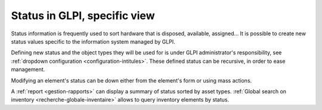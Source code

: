 Status in GLPI, specific view
-----------------------------

Status information is frequently used to sort hardware that is disposed, available, assigned... It is possible to create new status values specific to the information system managed by GLPI.

Defining new status and the object types they will be used for is under GLPI administrator's responsibility, see :ref:`dropdown configuration <configuration-intitules>`. These defined status can be recursive, in order to ease management.

Modifying an element's status can be down either from the element's form or using mass actions.

A :ref:`report <gestion-rapports>` can display a summary of status sorted by asset types. :ref:`Global search on inventory <recherche-globale-inventaire>` allows to query inventory elements by status.
